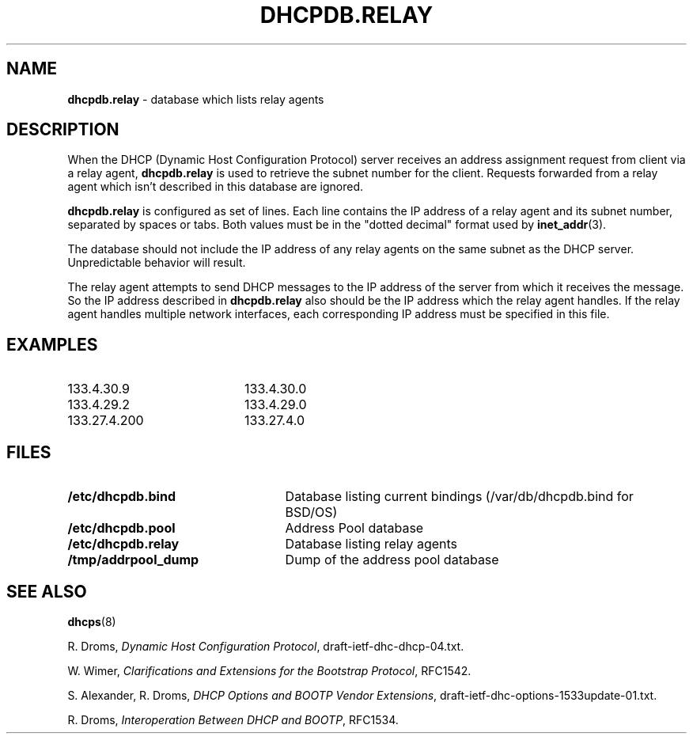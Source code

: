 .TH DHCPDB.RELAY 5 "October 12, 1995"
.SH NAME
.B dhcpdb.relay
\- database which lists relay agents
.SH DESCRIPTION
When the DHCP (Dynamic Host Configuration Protocol) server receives an
address assignment request from client via a relay agent,
.B dhcpdb.relay
is used to retrieve the subnet number for the client.  Requests forwarded
from a relay agent which isn't described in this database are ignored.
.LP
.B dhcpdb.relay
is configured as set of lines.  Each line contains the IP address of a
relay agent and its subnet number, separated by spaces or tabs.  Both values 
must be in the "dotted decimal" format used by
.BR inet_addr (3).
.LP
The database should not include the IP address of any relay agents on the
same subnet as the DHCP server. Unpredictable behavior will result.
.LP
The relay agent attempts to send DHCP messages to the IP address of the server 
from which it receives the message.  So the IP address described in
.B dhcpdb.relay
also should be the IP address which the relay agent handles.  If the
relay agent handles multiple network interfaces, each corresponding IP 
address must be specified in this file.
.SH EXAMPLES
.PD 0
.TP 20
133.4.30.9
133.4.30.0
.TP
133.4.29.2
133.4.29.0
.TP
133.27.4.200
133.27.4.0
.PD
.SH FILES
.PD 0
.TP 25
.B /etc/dhcpdb.bind
Database listing current bindings (/var/db/dhcpdb.bind for BSD/OS)
.TP
.B /etc/dhcpdb.pool
Address Pool database
.TP
.B /etc/dhcpdb.relay
Database listing relay agents
.TP
.B /tmp/addrpool_dump
Dump of the address pool database
.PD
.SH SEE ALSO
.BR dhcps (8)
.LP
R. Droms,
.I Dynamic Host Configuration
.IR Protocol ,
draft-ietf-dhc-dhcp-04.txt.
.LP
W. Wimer,
.I Clarifications and Extensions for the Bootstrap
.IR Protocol ,
RFC1542.
.LP
S. Alexander, R. Droms,
.I DHCP Options and BOOTP Vendor
.IR Extensions ,
draft-ietf-dhc-options-1533update-01.txt.
.LP
R. Droms,
.I Interoperation Between DHCP and
.IR BOOTP ,
RFC1534.
